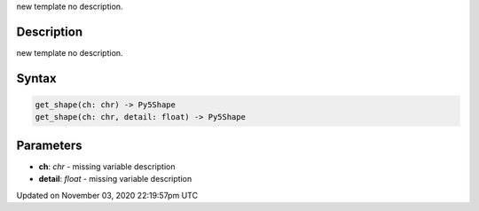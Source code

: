 .. title: get_shape()
.. slug: py5font_get_shape
.. date: 2020-11-03 22:19:57 UTC+00:00
.. tags:
.. category:
.. link:
.. description: py5 get_shape() documentation
.. type: text

new template no description.

Description
===========

new template no description.

Syntax
======

.. code:: python

    get_shape(ch: chr) -> Py5Shape
    get_shape(ch: chr, detail: float) -> Py5Shape

Parameters
==========

* **ch**: `chr` - missing variable description
* **detail**: `float` - missing variable description


Updated on November 03, 2020 22:19:57pm UTC

